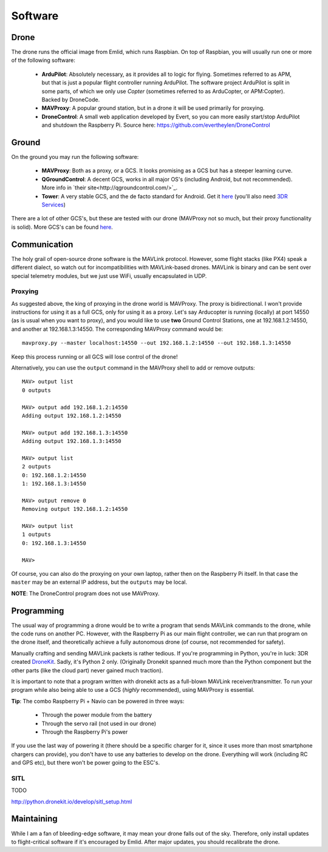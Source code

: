 
.. _software:

==========
 Software
==========

Drone
=====

The drone runs the official image from Emlid, which runs Raspbian. On top of Raspbian, you will usually run one or more of the following software:

   - **ArduPilot**: Absolutely necessary, as it provides all to logic for flying. Sometimes referred to as APM, but that is just a popular flight controller running ArduPilot. The software project ArduPilot is split in some parts, of which we only use *Copter* (sometimes referred to as ArduCopter, or APM:Copter). Backed by DroneCode.
   - **MAVProxy**: A popular ground station, but in a drone it will be used primarily for proxying.
   - **DroneControl**: A small web application developed by Evert, so you can more easily start/stop ArduPilot and shutdown the Raspberry Pi. Source here: https://github.com/evertheylen/DroneControl

   
.. _ground_software:

Ground
======

On the ground you may run the following software:

  - **MAVProxy**: Both as a proxy, or a GCS. It looks promising as a GCS but has a steeper learning curve.
  - **QGroundControl**: A decent GCS, works in all major OS's (including Android, but not recommended). More info in `their site<http://qgroundcontrol.com/>`_.
  - **Tower**: A very stable GCS, and the de facto standard for Android. Get it `here <https://play.google.com/store/apps/details?id=org.droidplanner.android>`_ (you'll also need `3DR Services <https://play.google.com/store/apps/details?id=org.droidplanner.services.android>`_)

There are a lot of other GCS's, but these are tested with our drone (MAVProxy not so much, but their proxy functionality is solid). More GCS's can be found `here <http://ardupilot.org/copter/docs/common-choosing-a-ground-station.html>`_.

Communication
=============

The holy grail of open-source drone software is the MAVLink protocol. However, some flight stacks (like PX4) speak a different dialect, so watch out for incompatibilities with MAVLink-based drones. MAVLink is binary and can be sent over special telemetry modules, but we just use WiFi, usually encapsulated in UDP.

Proxying
--------

As suggested above, the king of proxying in the drone world is MAVProxy. The proxy is bidirectional. I won't provide instructions for using it as a full GCS, only for using it as a proxy. Let's say Arducopter is running (locally) at port 14550 (as is usual when you want to proxy), and you would like to use **two** Ground Control Stations, one at 192.168.1.2:14550, and another at 192.168.1.3:14550. The corresponding MAVProxy command would be::

	mavproxy.py --master localhost:14550 --out 192.168.1.2:14550 --out 192.168.1.3:14550

Keep this process running or all GCS will lose control of the drone!

Alternatively, you can use the ``output`` command in the MAVProxy shell to add or remove outputs::

	MAV> output list
	0 outputs
	
	MAV> output add 192.168.1.2:14550
	Adding output 192.168.1.2:14550
	
	MAV> output add 192.168.1.3:14550
	Adding output 192.168.1.3:14550
	
	MAV> output list
	2 outputs
	0: 192.168.1.2:14550
	1: 192.168.1.3:14550
	
	MAV> output remove 0
	Removing output 192.168.1.2:14550
	
	MAV> output list
	1 outputs
	0: 192.168.1.3:14550
	
	MAV> 

Of course, you can also do the proxying on your own laptop, rather then on the Raspberry Pi itself. In that case the ``master`` may be an external IP address, but the ``outputs`` may be local.

**NOTE**: The DroneControl program does not use MAVProxy.

Programming
===========

The usual way of programming a drone would be to write a program that sends MAVLink commands to the drone, while the code runs on another PC. However, with the Raspberry Pi as our main flight controller, we can run that program on the drone itself, and theoretically achieve a fully autonomous drone (of course, not recommended for safety).

Manually crafting and sending MAVLink packets is rather tedious. If you're programming in Python, you're in luck: 3DR created `DroneKit <https://github.com/dronekit/dronekit-python>`_. Sadly, it's Python 2 only. (Originally Dronekit spanned much more than the Python component but the other parts (like the cloud part) never gained much traction).

It is important to note that a program written with dronekit acts as a full-blown MAVLink receiver/transmitter. To run your program while also being able to use a GCS (*highly* recommended), using MAVProxy is essential.

**Tip**: The combo Raspberry Pi + Navio can be powered in three ways:

  * Through the power module from the battery
  * Through the servo rail (not used in our drone)
  * Through the Raspberry Pi's power

If you use the last way of powering it (there should be a specific charger for it, since it uses more than most smartphone chargers can provide), you don't have to use any batteries to develop on the drone. Everything will work (including RC and GPS etc), but there won't be power going to the ESC's.

SITL
----

TODO

http://python.dronekit.io/develop/sitl_setup.html

.. _maintaining_software:

Maintaining
===========

While I am a fan of bleeding-edge software, it may mean your drone falls out of the sky. Therefore, only install updates to flight-critical software if it's encouraged by Emlid. After major updates, you should recalibrate the drone.
